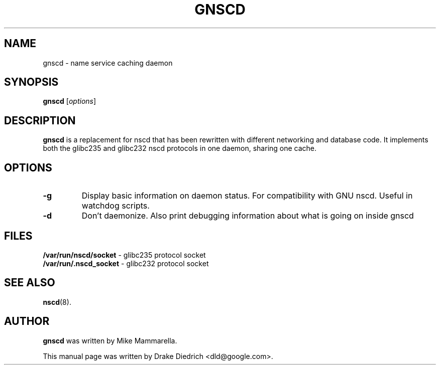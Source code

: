 .\"                                      Hey, EMACS: -*- nroff -*-
.\" First parameter, NAME, should be all caps
.\" Second parameter, SECTION, should be 1-8, maybe w/ subsection
.\" other parameters are allowed: see man(7), man(1)
.TH GNSCD 8 "January 26, 2007"
.\" Please adjust this date whenever revising the manpage.
.\"
.\" Some roff macros, for reference:
.\" .nh        disable hyphenation
.\" .hy        enable hyphenation
.\" .ad l      left justify
.\" .ad b      justify to both left and right margins
.\" .nf        disable filling
.\" .fi        enable filling
.\" .br        insert line break
.\" .sp <n>    insert n+1 empty lines
.\" for manpage-specific macros, see man(7)
.SH NAME
gnscd \- name service caching daemon
.SH SYNOPSIS
.B gnscd
.RI [ options ]
.SH DESCRIPTION
.B gnscd
is a replacement for nscd that has been rewritten with different
networking and database code. It implements both the glibc235 and
glibc232 nscd protocols in one daemon, sharing one cache.
.PP
.\" TeX users may be more comfortable with the \fB<whatever>\fP and
.\" \fI<whatever>\fP escape sequences to invode bold face and italics, 
.\" respectively.
.SH OPTIONS
.TP
.B \-g
Display basic information on daemon status.  For compatibility with GNU nscd.
Useful in watchdog scripts.
.TP
.B \-d
Don't daemonize.  Also print debugging
information about what is going on inside gnscd
.SH FILES
.B /var/run/nscd/socket
- glibc235 protocol socket
.br
.B /var/run/.nscd_socket
- glibc232 protocol socket
.PP
.SH SEE ALSO
.BR nscd (8).
.SH AUTHOR
.B gnscd
was written by Mike Mammarella.
.PP
This manual page was written by Drake Diedrich <dld@google.com>.
